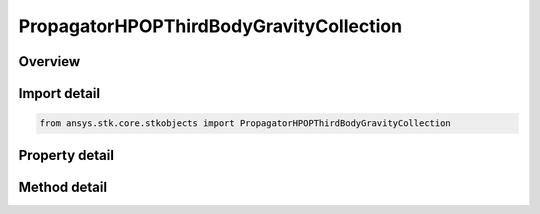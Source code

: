 PropagatorHPOPThirdBodyGravityCollection
========================================

.. py:class:: ansys.stk.core.stkobjects.PropagatorHPOPThirdBodyGravityCollection

   Collection of third-body gravity options for the LOP propagator.

.. py:currentmodule:: PropagatorHPOPThirdBodyGravityCollection

Overview
--------

.. tab-set::

    .. tab-item:: Methods

        .. list-table::
            :header-rows: 0
            :widths: auto

            * - :py:attr:`~ansys.stk.core.stkobjects.PropagatorHPOPThirdBodyGravityCollection.item`
              - Given an index, returns an element in the collection.
            * - :py:attr:`~ansys.stk.core.stkobjects.PropagatorHPOPThirdBodyGravityCollection.remove_at`
              - Remove an element from the collection using specified index.
            * - :py:attr:`~ansys.stk.core.stkobjects.PropagatorHPOPThirdBodyGravityCollection.remove_all`
              - Remove all elements from the collection.
            * - :py:attr:`~ansys.stk.core.stkobjects.PropagatorHPOPThirdBodyGravityCollection.add_third_body`
              - Add a new element to the collection.
            * - :py:attr:`~ansys.stk.core.stkobjects.PropagatorHPOPThirdBodyGravityCollection.remove_third_body`
              - Remove an element from the collection.

    .. tab-item:: Properties

        .. list-table::
            :header-rows: 0
            :widths: auto

            * - :py:attr:`~ansys.stk.core.stkobjects.PropagatorHPOPThirdBodyGravityCollection.count`
              - Return the number of elements in a collection.
            * - :py:attr:`~ansys.stk.core.stkobjects.PropagatorHPOPThirdBodyGravityCollection._new_enum`
              - Return an enumerator that can iterate through the collection.
            * - :py:attr:`~ansys.stk.core.stkobjects.PropagatorHPOPThirdBodyGravityCollection.available_third_body_names`
              - Get the available third bodies. The return result is a collection of strings representing names of the central bodies that can be used as third body.



Import detail
-------------

.. code-block:: python

    from ansys.stk.core.stkobjects import PropagatorHPOPThirdBodyGravityCollection


Property detail
---------------

.. py:property:: count
    :canonical: ansys.stk.core.stkobjects.PropagatorHPOPThirdBodyGravityCollection.count
    :type: int

    Return the number of elements in a collection.

.. py:property:: _new_enum
    :canonical: ansys.stk.core.stkobjects.PropagatorHPOPThirdBodyGravityCollection._new_enum
    :type: EnumeratorProxy

    Return an enumerator that can iterate through the collection.

.. py:property:: available_third_body_names
    :canonical: ansys.stk.core.stkobjects.PropagatorHPOPThirdBodyGravityCollection.available_third_body_names
    :type: list

    Get the available third bodies. The return result is a collection of strings representing names of the central bodies that can be used as third body.


Method detail
-------------


.. py:method:: item(self, index: int) -> PropagatorHPOPThirdBodyGravityElement
    :canonical: ansys.stk.core.stkobjects.PropagatorHPOPThirdBodyGravityCollection.item

    Given an index, returns an element in the collection.

    :Parameters:

        **index** : :obj:`~int`


    :Returns:

        :obj:`~PropagatorHPOPThirdBodyGravityElement`


.. py:method:: remove_at(self, index: int) -> None
    :canonical: ansys.stk.core.stkobjects.PropagatorHPOPThirdBodyGravityCollection.remove_at

    Remove an element from the collection using specified index.

    :Parameters:

        **index** : :obj:`~int`


    :Returns:

        :obj:`~None`

.. py:method:: remove_all(self) -> None
    :canonical: ansys.stk.core.stkobjects.PropagatorHPOPThirdBodyGravityCollection.remove_all

    Remove all elements from the collection.

    :Returns:

        :obj:`~None`


.. py:method:: add_third_body(self, third_body: str) -> PropagatorHPOPThirdBodyGravityElement
    :canonical: ansys.stk.core.stkobjects.PropagatorHPOPThirdBodyGravityCollection.add_third_body

    Add a new element to the collection.

    :Parameters:

        **third_body** : :obj:`~str`


    :Returns:

        :obj:`~PropagatorHPOPThirdBodyGravityElement`

.. py:method:: remove_third_body(self, third_body: str) -> None
    :canonical: ansys.stk.core.stkobjects.PropagatorHPOPThirdBodyGravityCollection.remove_third_body

    Remove an element from the collection.

    :Parameters:

        **third_body** : :obj:`~str`


    :Returns:

        :obj:`~None`

